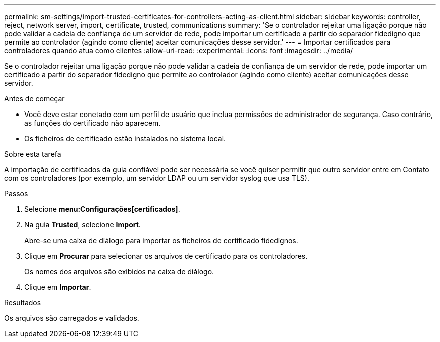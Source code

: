 ---
permalink: sm-settings/import-trusted-certificates-for-controllers-acting-as-client.html 
sidebar: sidebar 
keywords: controller, reject, network server, import, certificate, trusted, communications 
summary: 'Se o controlador rejeitar uma ligação porque não pode validar a cadeia de confiança de um servidor de rede, pode importar um certificado a partir do separador fidedigno que permite ao controlador (agindo como cliente) aceitar comunicações desse servidor.' 
---
= Importar certificados para controladores quando atua como clientes
:allow-uri-read: 
:experimental: 
:icons: font
:imagesdir: ../media/


[role="lead"]
Se o controlador rejeitar uma ligação porque não pode validar a cadeia de confiança de um servidor de rede, pode importar um certificado a partir do separador fidedigno que permite ao controlador (agindo como cliente) aceitar comunicações desse servidor.

.Antes de começar
* Você deve estar conetado com um perfil de usuário que inclua permissões de administrador de segurança. Caso contrário, as funções do certificado não aparecem.
* Os ficheiros de certificado estão instalados no sistema local.


.Sobre esta tarefa
A importação de certificados da guia confiável pode ser necessária se você quiser permitir que outro servidor entre em Contato com os controladores (por exemplo, um servidor LDAP ou um servidor syslog que usa TLS).

.Passos
. Selecione *menu:Configurações[certificados]*.
. Na guia *Trusted*, selecione *Import*.
+
Abre-se uma caixa de diálogo para importar os ficheiros de certificado fidedignos.

. Clique em *Procurar* para selecionar os arquivos de certificado para os controladores.
+
Os nomes dos arquivos são exibidos na caixa de diálogo.

. Clique em *Importar*.


.Resultados
Os arquivos são carregados e validados.

